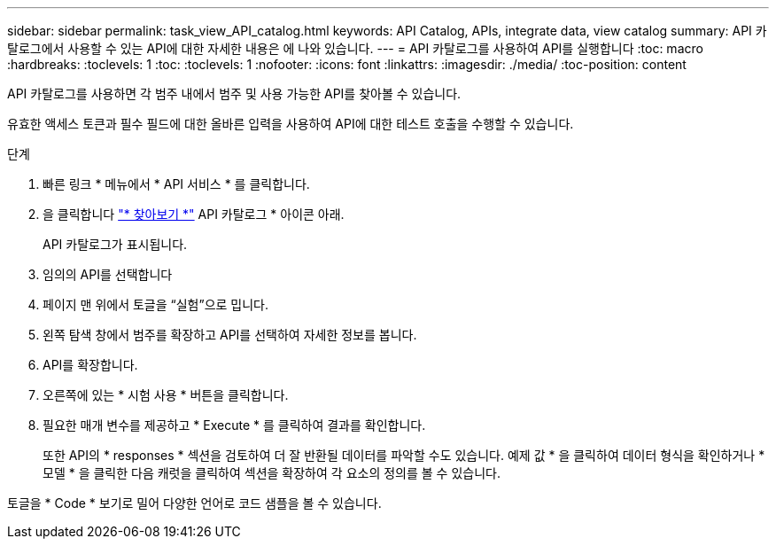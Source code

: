 ---
sidebar: sidebar 
permalink: task_view_API_catalog.html 
keywords: API Catalog, APIs, integrate data, view catalog 
summary: API 카탈로그에서 사용할 수 있는 API에 대한 자세한 내용은 에 나와 있습니다. 
---
= API 카탈로그를 사용하여 API를 실행합니다
:toc: macro
:hardbreaks:
:toclevels: 1
:toc: 
:toclevels: 1
:nofooter: 
:icons: font
:linkattrs: 
:imagesdir: ./media/
:toc-position: content


[role="lead"]
API 카탈로그를 사용하면 각 범주 내에서 범주 및 사용 가능한 API를 찾아볼 수 있습니다.

유효한 액세스 토큰과 필수 필드에 대한 올바른 입력을 사용하여 API에 대한 테스트 호출을 수행할 수 있습니다.

.단계
. 빠른 링크 * 메뉴에서 * API 서비스 * 를 클릭합니다.
. 을 클릭합니다 link:https://activeiq.netapp.com/catalog/internal/api-reference/introduction["* 찾아보기 *"] API 카탈로그 * 아이콘 아래.
+
API 카탈로그가 표시됩니다.

. 임의의 API를 선택합니다
. 페이지 맨 위에서 토글을 “실험”으로 밉니다.
. 왼쪽 탐색 창에서 범주를 확장하고 API를 선택하여 자세한 정보를 봅니다.
. API를 확장합니다.
. 오른쪽에 있는 * 시험 사용 * 버튼을 클릭합니다.
. 필요한 매개 변수를 제공하고 * Execute * 를 클릭하여 결과를 확인합니다.
+
또한 API의 * responses * 섹션을 검토하여 더 잘 반환될 데이터를 파악할 수도 있습니다. 예제 값 * 을 클릭하여 데이터 형식을 확인하거나 * 모델 * 을 클릭한 다음 캐럿을 클릭하여 섹션을 확장하여 각 요소의 정의를 볼 수 있습니다.



토글을 * Code * 보기로 밀어 다양한 언어로 코드 샘플을 볼 수 있습니다.
